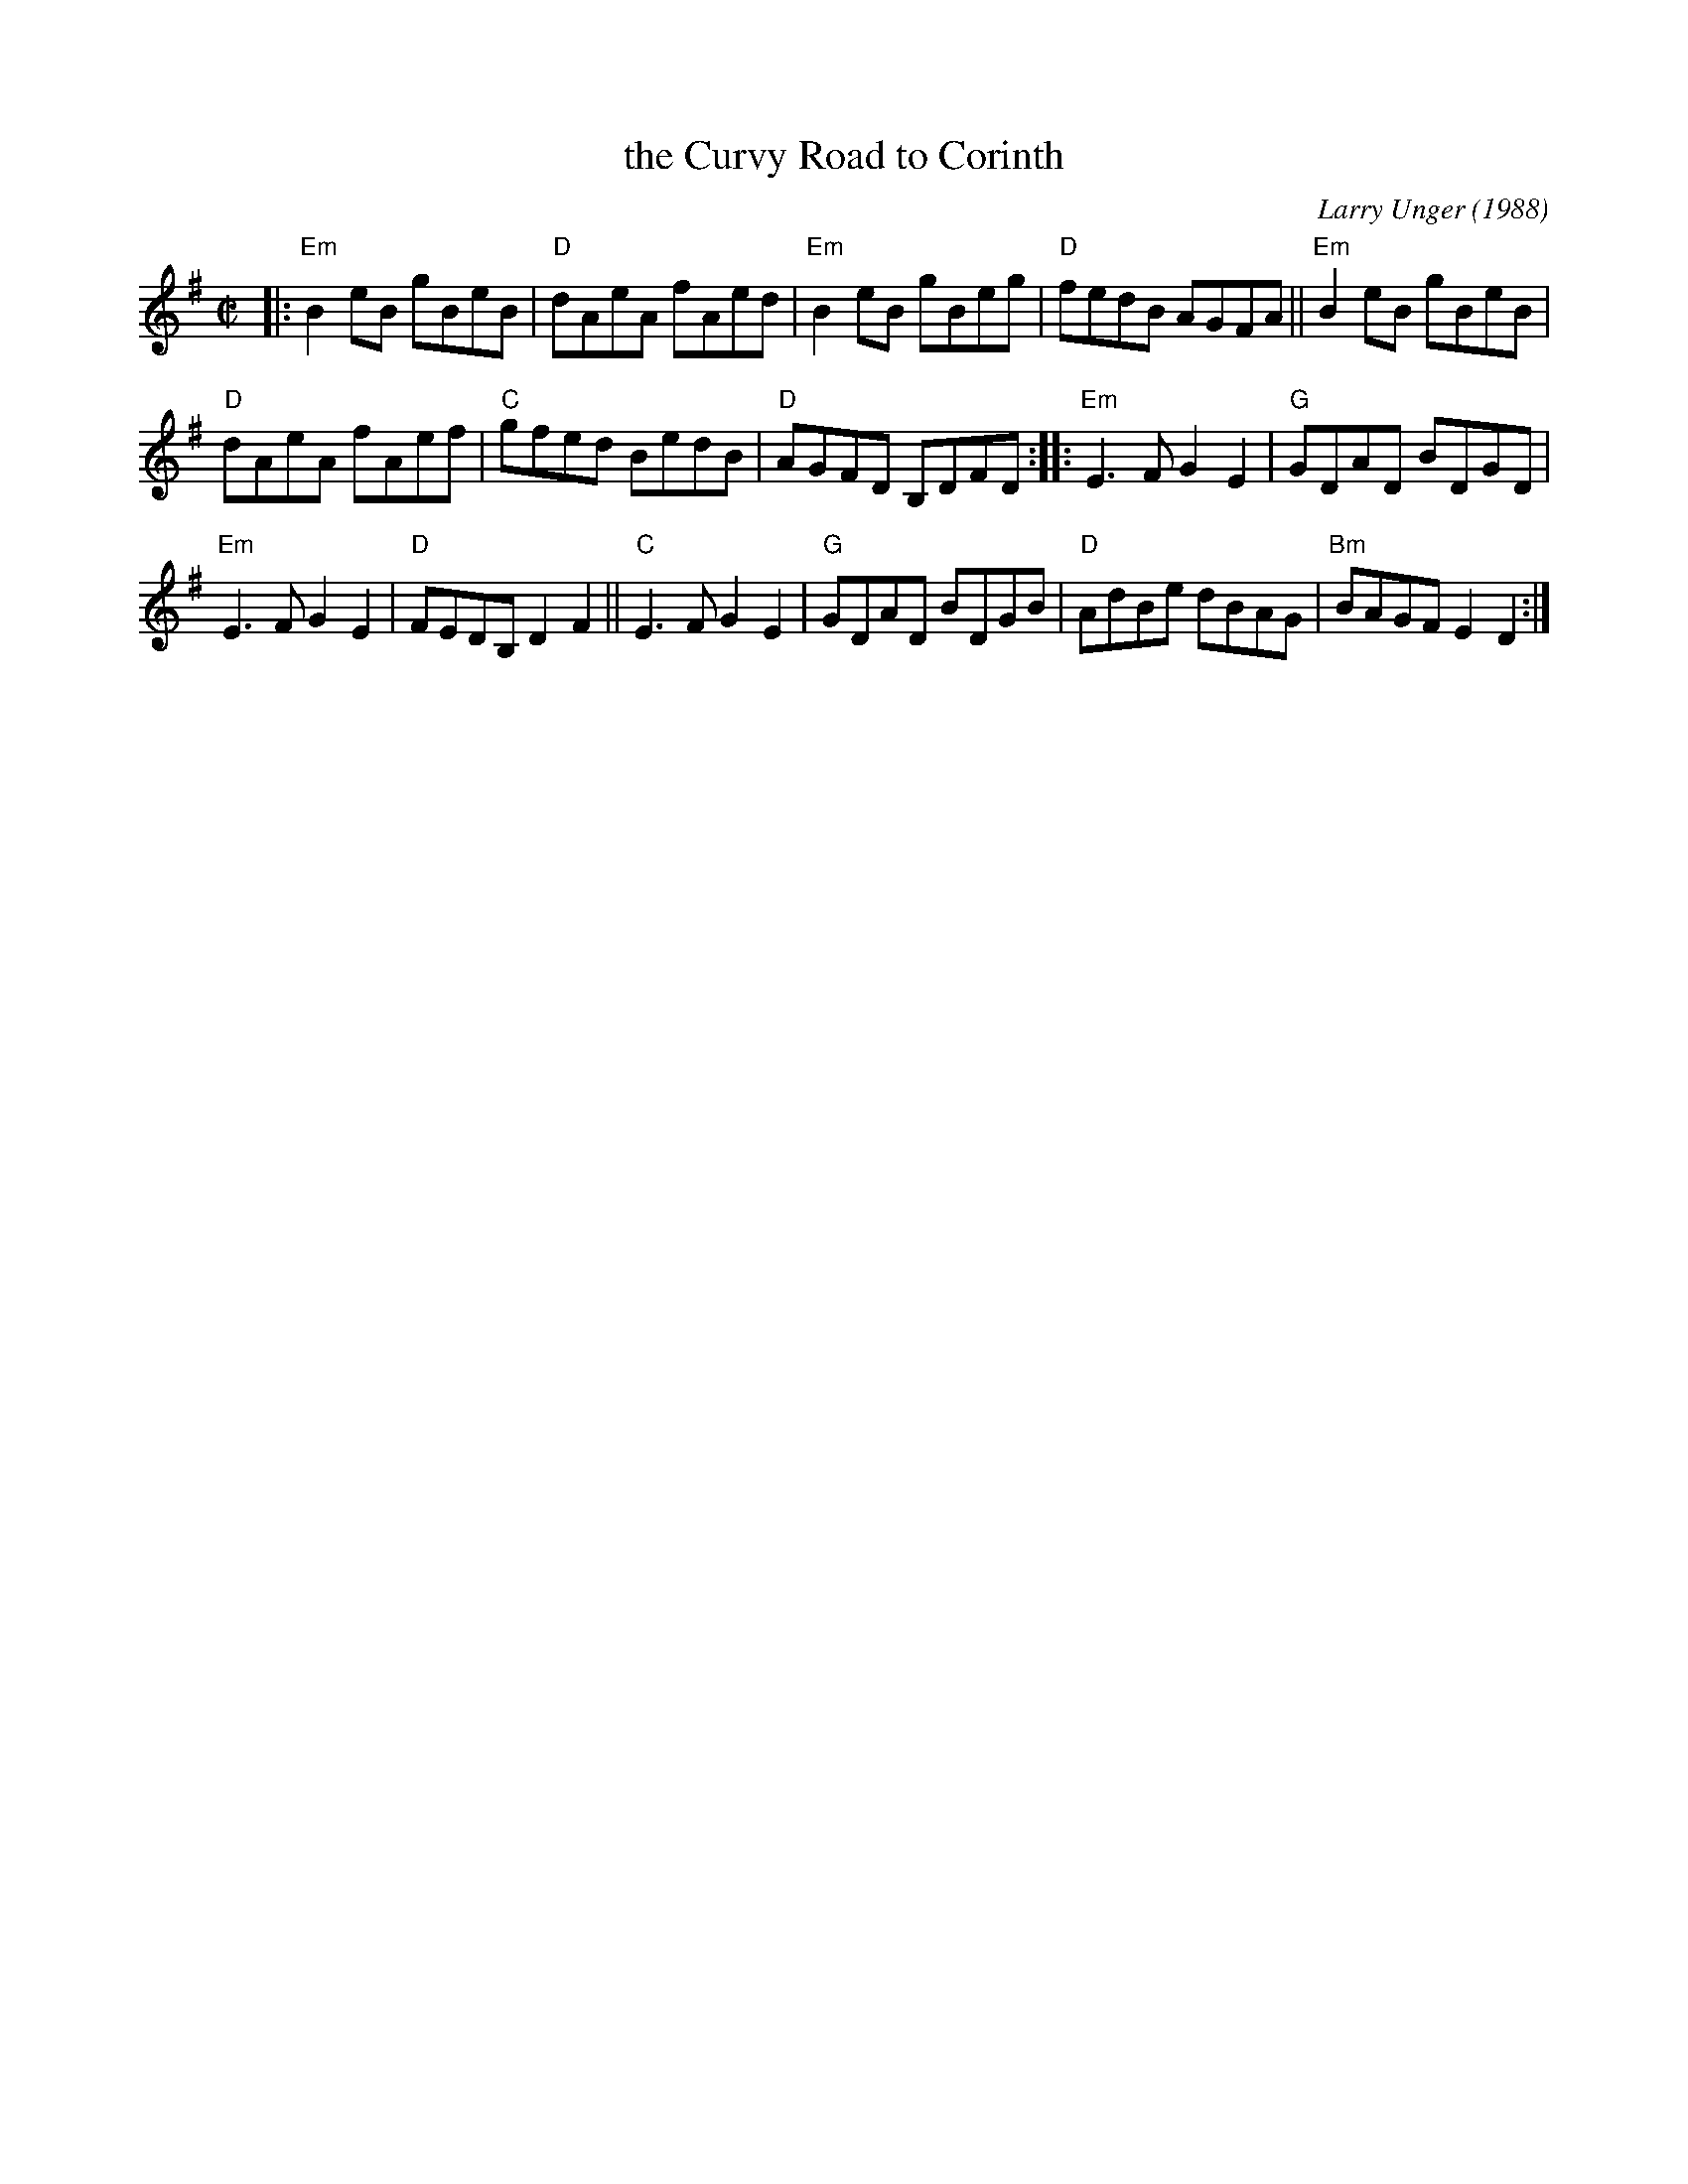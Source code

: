 X: 1
T: the Curvy Road to Corinth
C: Larry Unger (1988)
R: reel
Z: 2019 John Chambers <jc:trillian.mit.edu>
M: C|
L: 1/8
K: Em
|:\
"Em"B2eB gBeB | "D"dAeA fAed | "Em"B2eB gBeg | "D"fedB AGFA ||\
"Em"B2eB gBeB |
"D"dAeA fAef | "C"gfed BedB | "D"AGFD B,DFD ::\
"Em"E3F G2E2 | "G"GDAD BDGD |
"Em"E3F G2E2 | "D"FEDB, D2F2 ||\
"C"E3F G2E2 | "G"GDAD BDGB | "D"AdBe dBAG | "Bm"BAGF E2D2 :|
